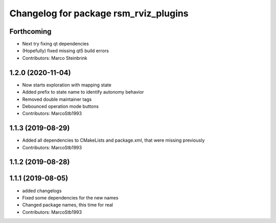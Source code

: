 ^^^^^^^^^^^^^^^^^^^^^^^^^^^^^^^^^^^^^^
Changelog for package rsm_rviz_plugins
^^^^^^^^^^^^^^^^^^^^^^^^^^^^^^^^^^^^^^

Forthcoming
-----------
* Next try fixing qt dependencies
* (Hopefully) fixed missing qt5 build errors
* Contributors: Marco Steinbrink

1.2.0 (2020-11-04)
------------------
* Now starts exploration with mapping state
* Added prefix to state name to identify autonomy behavior
* Removed double maintainer tags
* Debounced operation mode buttons
* Contributors: MarcoStb1993

1.1.3 (2019-08-29)
------------------
* Added all dependencies to CMakeLists and package.xml, that were missing previously
* Contributors: MarcoStb1993

1.1.2 (2019-08-28)
------------------

1.1.1 (2019-08-05)
------------------
* added changelogs
* Fixed some dependencies for the new names
* Changed package names, this time for real
* Contributors: MarcoStb1993
